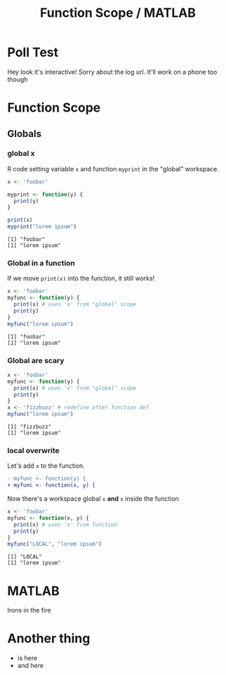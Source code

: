 #+TITLE: Function Scope / MATLAB
#+REVEAL_THEME: dracula
#+REVEAL_PLUGINS: (highlight)
#+REVEAL_EXTRA_SCRIPTS: ("https://code.jquery.com/jquery-3.7.1.min.js" "https://www.xn--4-cmb.com/rpoll/poll.js")
#+REVEAL_EXTRA_CSS: https://www.xn--4-cmb.com/rpoll/poll.css
#+REVEAL_HIGHLIGHT_CSS_IGNORE: reveal.js/plugin/highlight/monokai.css
#+PROPERTY: HEADER-ARGS+ :eval no-export
* frontmatter :noexport:
** emacs
setup reveal.js
#+begin_src elisp :results none
; 20250202  org-re-reveal didn't work. install from mela with oer-reveal (but not loaded?) and does work,
(use-package org-re-reveal :ensure t) ; fork of org-reveal
;(use-package oer-reveal :ensure t) ; export backend -- doesn't work? above does?
(setq org-reveal-root "/home/foranw/src/work/present/reveal.js/")
#+end_src

org capture into
#+begin_src elisp :results none
(setq-local org-download-image-dir "./scope/")
#+end_src

** browser
for firefox open about:config and set security.fileuri.strict to false
** reveal.js
#+begin_src bash :results none
test -d reveal.js/  && exit 0
[ ! -r reveal.js.zip ] && wget https://github.com/hakimel/reveal.js/archive/master.zip -O reveal.js.zip
unzip reveal.js.zip # reveal.js-master/{dist,plugin}
mv reveal.js-master reveal.js
#+end_src
** poll
git@github.com:jschildgen/reveal.js-poll-plugin.git added to https://www.xn--4-cmb.com/rpoll
where poll.js was modified

use like

#+begin_html
<div class="poll fragment" style="bottom:50px">
 <h1>What is the question?</h1>
 <ul>
   <li>Wrong answer</li>
   <li data-poll="correct">Correct answer</li>
 </ul>
 <h2></h2>
</div>
#+end_html

Or with ~#+REVEAL_HTML:~?

* Poll Test
Hey look it's interactive! Sorry about the log url. It'll work on a phone too though
#+REVEAL_HTML: <div class="poll fragment" style="position: relative; right: auto; bottom: auto; width: auto;"> <b>Polling ... </b> <ul> <li>is engaging</li> <li>refines instruction</li> <li>has set up time ≫ utility </li> <li>kills the vibe</li> </ul> <h2></h2> </div>

* Function Scope
[[file:scope/lionking_beyond.webp]]
[[file:scope/3mouse.jpg]]


** Globals
*** global x
#+ATTR_REVEAL: :frag (roll-in)
R code setting variable ~x~ and function ~myprint~ in the "global" workspace.

#+ATTR_REVEAL: :frag (roll-in)
#+begin_src R :results output :exports both
x <- 'foobar'

myprint <- function(y) {
  print(y)
}

print(x)
myprint("lorem ipsum")
#+end_src


#+ATTR_REVEAL: :frag t
#+RESULTS:
: [1] "foobar"
: [1] "lorem ipsum"

*** Global in a function

If we move ~print(x)~ into the function, it still works!

#+ATTR_REVEAL: :code_attribs data-line-numbers='3'
#+begin_src R :results output :exports both
x <- 'foobar'
myfunc <- function(y) {
  print(x) # uses 'x' from "global" scope
  print(y)
}
myfunc("lorem ipsum")
#+end_src

#+ATTR_REVEAL: :frag (roll-in)
#+RESULTS:
: [1] "foobar"
: [1] "lorem ipsum"

*** Global are scary

#+REVEAL_HTML: <div class="poll fragment"> <h1>myfunc will print</h1> <ul> <li>foobar</li> <li data-poll="correct">fizzbuz</li> <li data-poll="correct">R will give an error message</li> </ul> <h2></h2> </div>

#+ATTR_REVEAL: :code_attribs data-line-numbers='6' :frag (roll-in)
#+begin_src R :results output :exports both
x <- 'foobar'
myfunc <- function(y) {
  print(x) # uses 'x' from "global" scope
  print(y)
}
x <- 'fizzbuzz' # redefine after function def
myfunc("lorem ipsum")
#+end_src


#+ATTR_REVEAL: :frag t
#+RESULTS:
: [1] "fizzbuzz"
: [1] "lorem ipsum"

*** local overwrite

Let's add ~x~ to the function.
#+begin_src patch
- myfunc <- function(y) {
+ myfunc <- function(x, y) {
#+end_src

Now there's a workspace global ~x~ *and* ~x~ inside the function

#+ATTR_REVEAL: :code_attribs data-line-numbers='3'
#+begin_src R :results output :exports both
x <- 'foobar'
myfunc <- function(x, y) {
  print(x) # uses 'x' from function
  print(y)
}
myfunc("LOCAL", "lorem ipsum")
#+end_src

#+RESULTS:
: [1] "LOCAL"
: [1] "lorem ipsum"

* MATLAB
:PROPERTIES:
:reveal_background: ./npac/irons.jpg
:reveal_background_opacity: 0.3
:reveal_background_size: 100%
:END:

Irons in the fire

* Another thing
  * is here
  * and here



* backmatter :noexport:
need to include jquery and poll

